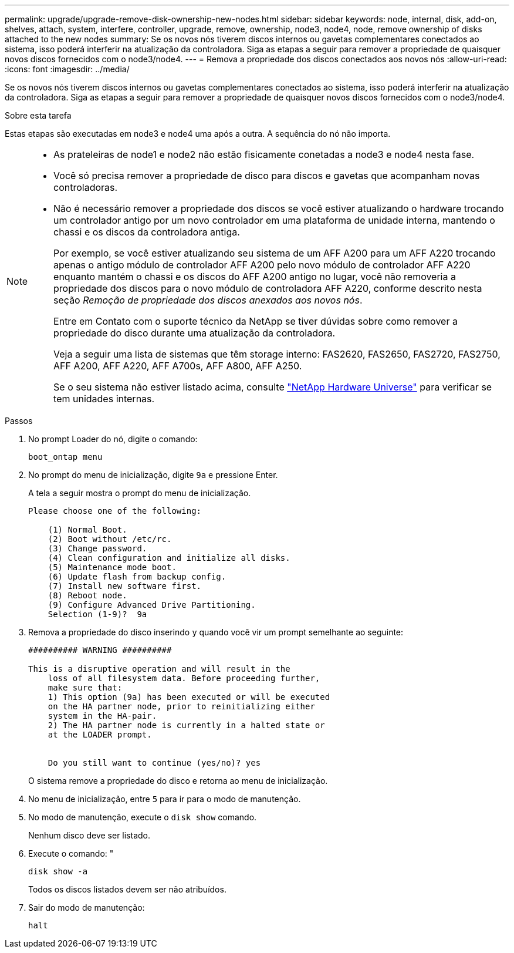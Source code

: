 ---
permalink: upgrade/upgrade-remove-disk-ownership-new-nodes.html 
sidebar: sidebar 
keywords: node, internal, disk, add-on, shelves, attach, system, interfere, controller, upgrade, remove, ownership, node3, node4, node, remove ownership of disks attached to the new nodes 
summary: Se os novos nós tiverem discos internos ou gavetas complementares conectados ao sistema, isso poderá interferir na atualização da controladora. Siga as etapas a seguir para remover a propriedade de quaisquer novos discos fornecidos com o node3/node4. 
---
= Remova a propriedade dos discos conectados aos novos nós
:allow-uri-read: 
:icons: font
:imagesdir: ../media/


[role="lead"]
Se os novos nós tiverem discos internos ou gavetas complementares conectados ao sistema, isso poderá interferir na atualização da controladora. Siga as etapas a seguir para remover a propriedade de quaisquer novos discos fornecidos com o node3/node4.

.Sobre esta tarefa
Estas etapas são executadas em node3 e node4 uma após a outra. A sequência do nó não importa.

[NOTE]
====
* As prateleiras de node1 e node2 não estão fisicamente conetadas a node3 e node4 nesta fase.
* Você só precisa remover a propriedade de disco para discos e gavetas que acompanham novas controladoras.
* Não é necessário remover a propriedade dos discos se você estiver atualizando o hardware trocando um controlador antigo por um novo controlador em uma plataforma de unidade interna, mantendo o chassi e os discos da controladora antiga.
+
Por exemplo, se você estiver atualizando seu sistema de um AFF A200 para um AFF A220 trocando apenas o antigo módulo de controlador AFF A200 pelo novo módulo de controlador AFF A220 enquanto mantém o chassi e os discos do AFF A200 antigo no lugar, você não removeria a propriedade dos discos para o novo módulo de controladora AFF A220, conforme descrito nesta seção _Remoção de propriedade dos discos anexados aos novos nós_.

+
Entre em Contato com o suporte técnico da NetApp se tiver dúvidas sobre como remover a propriedade do disco durante uma atualização da controladora.

+
Veja a seguir uma lista de sistemas que têm storage interno: FAS2620, FAS2650, FAS2720, FAS2750, AFF A200, AFF A220, AFF A700s, AFF A800, AFF A250.

+
Se o seu sistema não estiver listado acima, consulte https://hwu.netapp.com["NetApp Hardware Universe"^] para verificar se tem unidades internas.



====
.Passos
. No prompt Loader do nó, digite o comando:
+
`boot_ontap menu`

. No prompt do menu de inicialização, digite `9a` e pressione Enter.
+
A tela a seguir mostra o prompt do menu de inicialização.

+
[listing]
----
Please choose one of the following:

    (1) Normal Boot.
    (2) Boot without /etc/rc.
    (3) Change password.
    (4) Clean configuration and initialize all disks.
    (5) Maintenance mode boot.
    (6) Update flash from backup config.
    (7) Install new software first.
    (8) Reboot node.
    (9) Configure Advanced Drive Partitioning.
    Selection (1-9)?  9a
----
. Remova a propriedade do disco inserindo `y` quando você vir um prompt semelhante ao seguinte:
+
[listing]
----

########## WARNING ##########

This is a disruptive operation and will result in the
    loss of all filesystem data. Before proceeding further,
    make sure that:
    1) This option (9a) has been executed or will be executed
    on the HA partner node, prior to reinitializing either
    system in the HA-pair.
    2) The HA partner node is currently in a halted state or
    at the LOADER prompt.


    Do you still want to continue (yes/no)? yes
----
+
O sistema remove a propriedade do disco e retorna ao menu de inicialização.

. No menu de inicialização, entre `5` para ir para o modo de manutenção.
. No modo de manutenção, execute o `disk show` comando.
+
Nenhum disco deve ser listado.

. Execute o comando: "
+
`disk show -a`

+
Todos os discos listados devem ser não atribuídos.

. Sair do modo de manutenção:
+
`halt`


